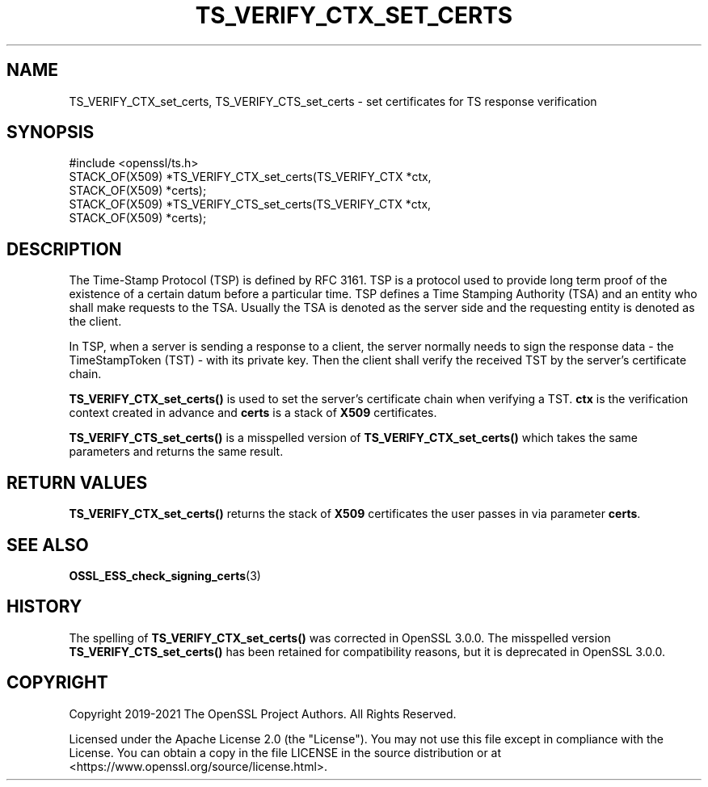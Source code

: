 .\" -*- mode: troff; coding: utf-8 -*-
.\" Automatically generated by Pod::Man 5.01 (Pod::Simple 3.43)
.\"
.\" Standard preamble:
.\" ========================================================================
.de Sp \" Vertical space (when we can't use .PP)
.if t .sp .5v
.if n .sp
..
.de Vb \" Begin verbatim text
.ft CW
.nf
.ne \\$1
..
.de Ve \" End verbatim text
.ft R
.fi
..
.\" \*(C` and \*(C' are quotes in nroff, nothing in troff, for use with C<>.
.ie n \{\
.    ds C` ""
.    ds C' ""
'br\}
.el\{\
.    ds C`
.    ds C'
'br\}
.\"
.\" Escape single quotes in literal strings from groff's Unicode transform.
.ie \n(.g .ds Aq \(aq
.el       .ds Aq '
.\"
.\" If the F register is >0, we'll generate index entries on stderr for
.\" titles (.TH), headers (.SH), subsections (.SS), items (.Ip), and index
.\" entries marked with X<> in POD.  Of course, you'll have to process the
.\" output yourself in some meaningful fashion.
.\"
.\" Avoid warning from groff about undefined register 'F'.
.de IX
..
.nr rF 0
.if \n(.g .if rF .nr rF 1
.if (\n(rF:(\n(.g==0)) \{\
.    if \nF \{\
.        de IX
.        tm Index:\\$1\t\\n%\t"\\$2"
..
.        if !\nF==2 \{\
.            nr % 0
.            nr F 2
.        \}
.    \}
.\}
.rr rF
.\" ========================================================================
.\"
.IX Title "TS_VERIFY_CTX_SET_CERTS 3ossl"
.TH TS_VERIFY_CTX_SET_CERTS 3ossl 2024-09-03 3.3.2 OpenSSL
.\" For nroff, turn off justification.  Always turn off hyphenation; it makes
.\" way too many mistakes in technical documents.
.if n .ad l
.nh
.SH NAME
TS_VERIFY_CTX_set_certs, TS_VERIFY_CTS_set_certs
\&\- set certificates for TS response verification
.SH SYNOPSIS
.IX Header "SYNOPSIS"
.Vb 1
\& #include <openssl/ts.h>
\&
\& STACK_OF(X509) *TS_VERIFY_CTX_set_certs(TS_VERIFY_CTX *ctx,
\&                                         STACK_OF(X509) *certs);
\& STACK_OF(X509) *TS_VERIFY_CTS_set_certs(TS_VERIFY_CTX *ctx,
\&                                         STACK_OF(X509) *certs);
.Ve
.SH DESCRIPTION
.IX Header "DESCRIPTION"
The Time-Stamp Protocol (TSP) is defined by RFC 3161. TSP is a protocol used to
provide long term proof of the existence of a certain datum before a particular
time. TSP defines a Time Stamping Authority (TSA) and an entity who shall make
requests to the TSA. Usually the TSA is denoted as the server side and the
requesting entity is denoted as the client.
.PP
In TSP, when a server is sending a response to a client, the server normally
needs to sign the response data \- the TimeStampToken (TST) \- with its private
key. Then the client shall verify the received TST by the server's certificate
chain.
.PP
\&\fBTS_VERIFY_CTX_set_certs()\fR is used to set the server's certificate chain when
verifying a TST. \fBctx\fR is the verification context created in advance and
\&\fBcerts\fR is a stack of \fBX509\fR certificates.
.PP
\&\fBTS_VERIFY_CTS_set_certs()\fR is a misspelled version of \fBTS_VERIFY_CTX_set_certs()\fR
which takes the same parameters and returns the same result.
.SH "RETURN VALUES"
.IX Header "RETURN VALUES"
\&\fBTS_VERIFY_CTX_set_certs()\fR returns the stack of \fBX509\fR certificates the user
passes in via parameter \fBcerts\fR.
.SH "SEE ALSO"
.IX Header "SEE ALSO"
\&\fBOSSL_ESS_check_signing_certs\fR\|(3)
.SH HISTORY
.IX Header "HISTORY"
The spelling of \fBTS_VERIFY_CTX_set_certs()\fR was corrected in OpenSSL 3.0.0.
The misspelled version \fBTS_VERIFY_CTS_set_certs()\fR has been retained for
compatibility reasons, but it is deprecated in OpenSSL 3.0.0.
.SH COPYRIGHT
.IX Header "COPYRIGHT"
Copyright 2019\-2021 The OpenSSL Project Authors. All Rights Reserved.
.PP
Licensed under the Apache License 2.0 (the "License").  You may not use
this file except in compliance with the License.  You can obtain a copy
in the file LICENSE in the source distribution or at
<https://www.openssl.org/source/license.html>.
